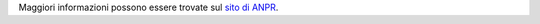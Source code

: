 
Maggiori informazioni possono essere trovate sul `sito di ANPR <https://www.anpr.interno.it/>`_.


